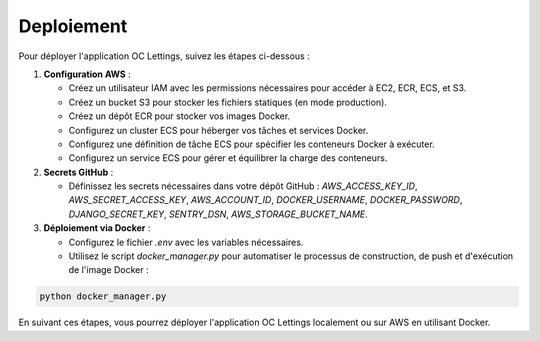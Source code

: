 Deploiement
===========

Pour déployer l'application OC Lettings, suivez les étapes ci-dessous :

1. **Configuration AWS** :

   - Créez un utilisateur IAM avec les permissions nécessaires pour accéder à EC2, ECR, ECS, et S3.
   - Créez un bucket S3 pour stocker les fichiers statiques (en mode production).
   - Créez un dépôt ECR pour stocker vos images Docker.
   - Configurez un cluster ECS pour héberger vos tâches et services Docker.
   - Configurez une définition de tâche ECS pour spécifier les conteneurs Docker à exécuter.
   - Configurez un service ECS pour gérer et équilibrer la charge des conteneurs.

2. **Secrets GitHub** :

   - Définissez les secrets nécessaires dans votre dépôt GitHub : `AWS_ACCESS_KEY_ID`, `AWS_SECRET_ACCESS_KEY`, `AWS_ACCOUNT_ID`, `DOCKER_USERNAME`, `DOCKER_PASSWORD`, `DJANGO_SECRET_KEY`, `SENTRY_DSN`, `AWS_STORAGE_BUCKET_NAME`.

3. **Déploiement via Docker** :

   - Configurez le fichier `.env` avec les variables nécessaires.
   - Utilisez le script `docker_manager.py` pour automatiser le processus de construction, de push et d'exécution de l'image Docker :

.. code-block:: bash

   python docker_manager.py

En suivant ces étapes, vous pourrez déployer l'application OC Lettings localement ou sur AWS en utilisant Docker.
